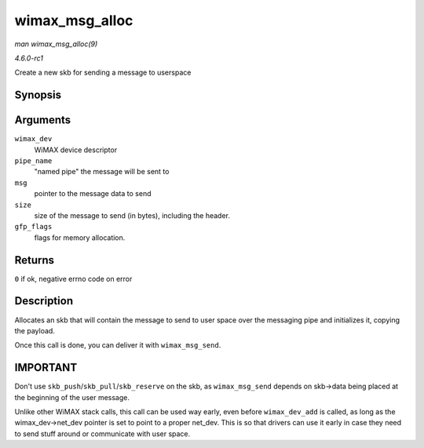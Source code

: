 
.. _API-wimax-msg-alloc:

===============
wimax_msg_alloc
===============

*man wimax_msg_alloc(9)*

*4.6.0-rc1*

Create a new skb for sending a message to userspace


Synopsis
========

.. c:function:: struct sk_buff ⋆ wimax_msg_alloc( struct wimax_dev * wimax_dev, const char * pipe_name, const void * msg, size_t size, gfp_t gfp_flags )

Arguments
=========

``wimax_dev``
    WiMAX device descriptor

``pipe_name``
    "named pipe" the message will be sent to

``msg``
    pointer to the message data to send

``size``
    size of the message to send (in bytes), including the header.

``gfp_flags``
    flags for memory allocation.


Returns
=======

``0`` if ok, negative errno code on error


Description
===========

Allocates an skb that will contain the message to send to user space over the messaging pipe and initializes it, copying the payload.

Once this call is done, you can deliver it with ``wimax_msg_send``.


IMPORTANT
=========

Don't use ``skb_push``/``skb_pull``/``skb_reserve`` on the skb, as ``wimax_msg_send`` depends on skb->data being placed at the beginning of the user message.

Unlike other WiMAX stack calls, this call can be used way early, even before ``wimax_dev_add`` is called, as long as the wimax_dev->net_dev pointer is set to point to a proper
net_dev. This is so that drivers can use it early in case they need to send stuff around or communicate with user space.
